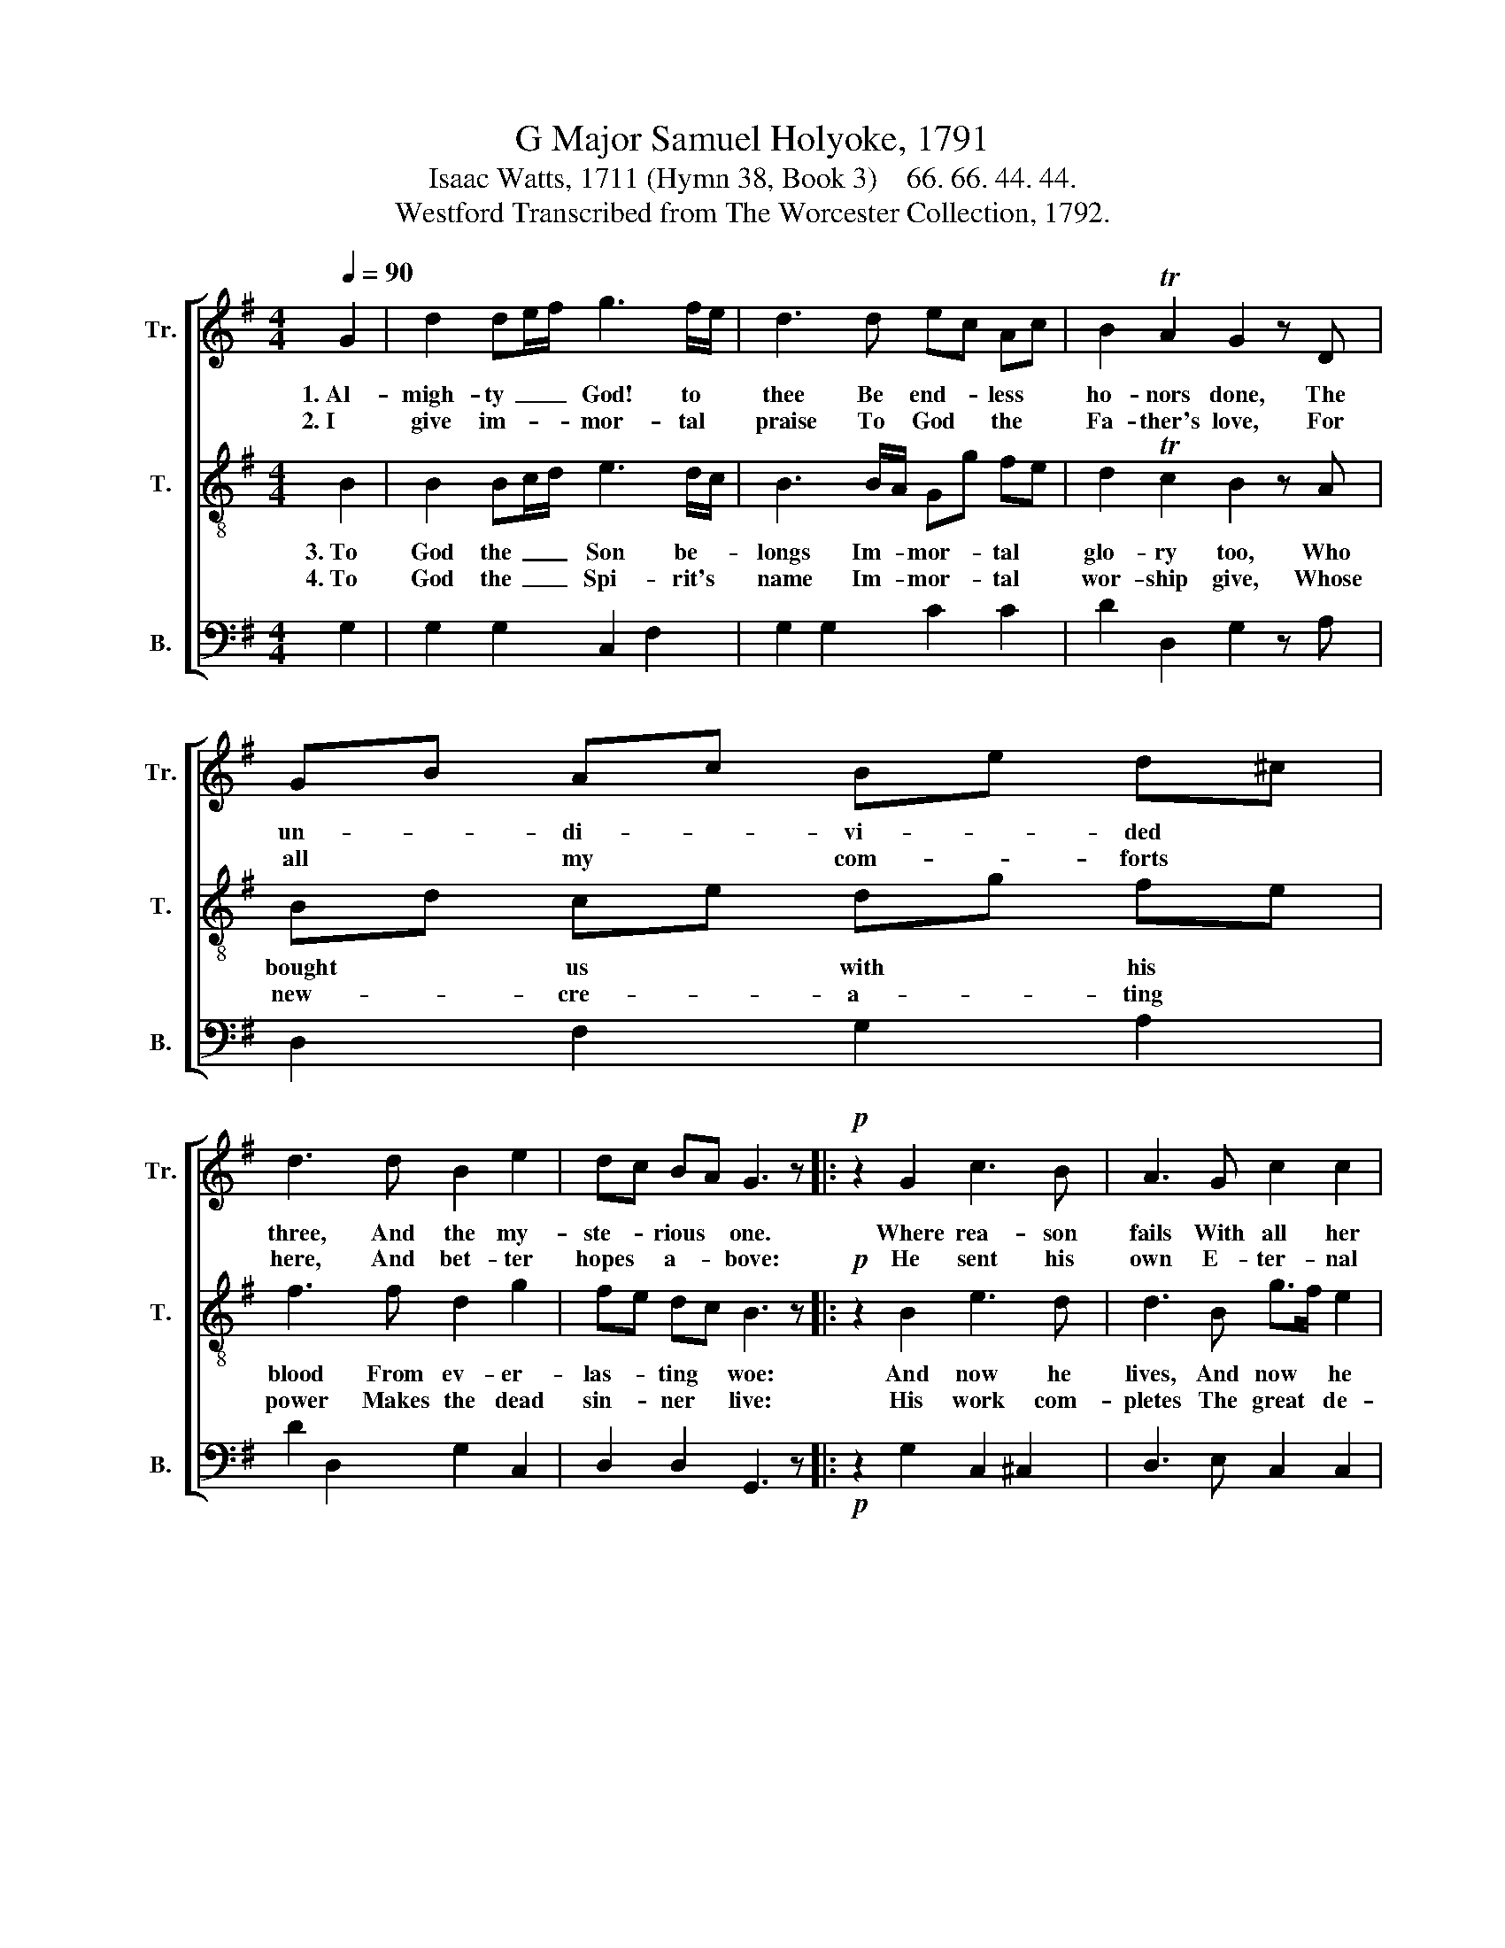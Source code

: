X:1
T:G Major Samuel Holyoke, 1791
T:Isaac Watts, 1711 (Hymn 38, Book 3)    66. 66. 44. 44.
T:Westford Transcribed from The Worcester Collection, 1792.
%%score [ 1 2 3 ]
L:1/8
Q:1/4=90
M:4/4
I:linebreak $
K:G
V:1 treble nm="Tr." snm="Tr."
V:2 treble-8 nm="T." snm="T."
V:3 bass nm="B." snm="B."
L:1/4
V:1
 G2 | d2 de/f/ g3 f/e/ | d3 d ec Ac | B2 TA2 G2 z D |$ GB Ac Be d^c |$ d3 d B2 e2 | dc BA G3 z |: %7
w: 1.~Al-|migh- ty~ _ _ God! to *|thee Be end- * less *|ho- nors done, The|un- * di- * vi- * ded *|three, And the my-|ste- * rious * one.|
w: 2.~I|give im- * * mor- tal *|praise To God * the *|Fa- ther's love, For|all * my * com- * forts *|here, And bet- ter|hopes * a- * bove:|
!p! z2 G2 c3 B | A3 G c2 c2 |${c} B4 z2!f! G2 |$ d3 e d3 e | B2 TA2 G4 :| %12
w: Where rea- son|fails With all her|powers, There|faith pre- vails, And|love a- dores.|
w: He sent his|own E- ter- nal|Son To|die for sins That|man had done.|
V:2
 B2 | B2 Bc/d/ e3 d/c/ | B3 B/A/ Gg fe | d2 Tc2 B2 z A |$ Bd ce dg fe |$ f3 f d2 g2 | fe dc B3 z |: %7
w: 3.~To|God the~ _ _ Son be- *|longs Im- * mor- * tal *|glo- ry too, Who|bought * us * with * his *|blood From ev- er-|las- * ting * woe:|
w: 4.~To|God the~ _ _ Spi- rit's *|name Im- * mor- * tal *|wor- ship give, Whose|new- * cre- * a- * ting *|power Makes the dead|sin- * ner * live:|
!p! z2 B2 e3 d | d3 B g>f e2 |${e} d4 z2!f! g2 |$ B3 c B3 g | d2 Tc2 B4 :| %12
w: And now he|lives, And now * he|reigns, And|sees the fruit Of|all his pains.|
w: His work com-|pletes The great * de-|sign, And|fills the soul~ With|joy di- vine.|
V:3
 G, | G, G, C, F, | G, G, C C | D D, G, z/ A,/ |$ D, F, G, A, |$ D D, G, C, | D, D, G,,3/2 z/ |: %7
!p! z G, C, ^C, | D,3/2 E,/ C, C, |$ G,2 z!f! G, |$ G, F, G,3/2 C/ | D D, G,2 :| %12
